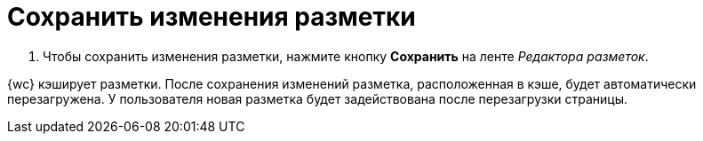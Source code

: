 = Сохранить изменения разметки

. Чтобы сохранить изменения разметки, нажмите кнопку *Сохранить* на ленте _Редактора разметок_.

****
{wc} кэширует разметки. После сохранения изменений разметка, расположенная в кэше, будет автоматически перезагружена. У пользователя новая разметка будет задействована после перезагрузки страницы.
****
